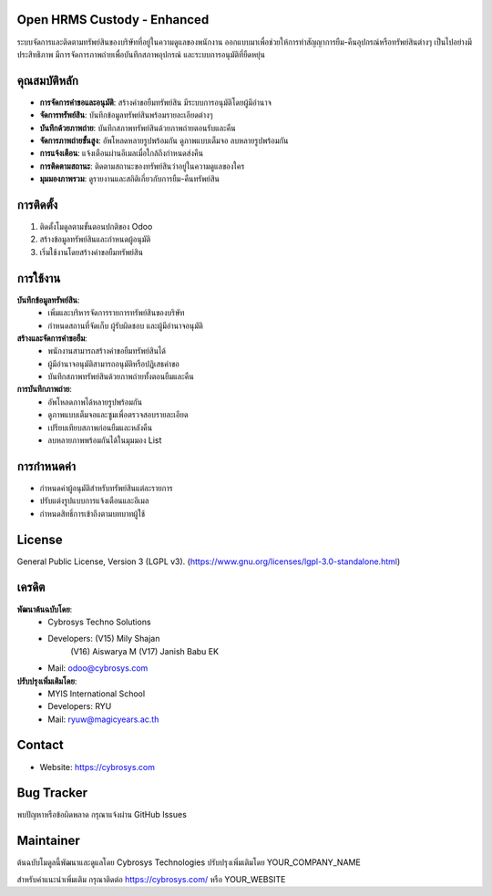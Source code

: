 .. image:: https://img.shields.io/badge/license-LGPL--3-green.svg
    :target: https://www.gnu.org/licenses/lgpl-3.0-standalone.html
    :alt: License: LGPL-3


Open HRMS Custody - Enhanced
============================

ระบบจัดการและติดตามทรัพย์สินของบริษัทที่อยู่ในความดูแลของพนักงาน ออกแบบมาเพื่อช่วยให้การทำสัญญาการยืม-คืนอุปกรณ์หรือทรัพย์สินต่างๆ เป็นไปอย่างมีประสิทธิภาพ มีการจัดการภาพถ่ายเพื่อบันทึกสภาพอุปกรณ์ และระบบการอนุมัติที่ยืดหยุ่น

คุณสมบัติหลัก
=============

* **การจัดการคำขอและอนุมัติ**: สร้างคำขอยืมทรัพย์สิน มีระบบการอนุมัติโดยผู้มีอำนาจ
* **จัดการทรัพย์สิน**: บันทึกข้อมูลทรัพย์สินพร้อมรายละเอียดต่างๆ
* **บันทึกด้วยภาพถ่าย**: บันทึกสภาพทรัพย์สินด้วยภาพถ่ายตอนรับและคืน
* **จัดการภาพถ่ายขั้นสูง**: อัพโหลดหลายรูปพร้อมกัน ดูภาพแบบเต็มจอ ลบหลายรูปพร้อมกัน
* **การแจ้งเตือน**: แจ้งเตือนผ่านอีเมลเมื่อใกล้ถึงกำหนดส่งคืน
* **การติดตามสถานะ**: ติดตามสถานะของทรัพย์สินว่าอยู่ในความดูแลของใคร
* **มุมมองภาพรวม**: ดูรายงานและสถิติเกี่ยวกับการยืม-คืนทรัพย์สิน

การติดตั้ง
==========

1. ติดตั้งโมดูลตามขั้นตอนปกติของ Odoo
2. สร้างข้อมูลทรัพย์สินและกำหนดผู้อนุมัติ
3. เริ่มใช้งานโดยสร้างคำขอยืมทรัพย์สิน

การใช้งาน
=========

**บันทึกข้อมูลทรัพย์สิน**:
  * เพิ่มและบริหารจัดการรายการทรัพย์สินของบริษัท
  * กำหนดสถานที่จัดเก็บ ผู้รับผิดชอบ และผู้มีอำนาจอนุมัติ

**สร้างและจัดการคำขอยืม**:
  * พนักงานสามารถสร้างคำขอยืมทรัพย์สินได้
  * ผู้มีอำนาจอนุมัติสามารถอนุมัติหรือปฏิเสธคำขอ
  * บันทึกสภาพทรัพย์สินด้วยภาพถ่ายทั้งตอนยืมและคืน

**การบันทึกภาพถ่าย**:
  * อัพโหลดภาพได้หลายรูปพร้อมกัน
  * ดูภาพแบบเต็มจอและซูมเพื่อตรวจสอบรายละเอียด
  * เปรียบเทียบสภาพก่อนยืมและหลังคืน
  * ลบหลายภาพพร้อมกันได้ในมุมมอง List

การกำหนดค่า
===========

* กำหนดค่าผู้อนุมัติสำหรับทรัพย์สินแต่ละรายการ
* ปรับแต่งรูปแบบการแจ้งเตือนและอีเมล
* กำหนดสิทธิ์การเข้าถึงตามบทบาทผู้ใช้

License
=======
General Public License, Version 3 (LGPL v3).
(https://www.gnu.org/licenses/lgpl-3.0-standalone.html)

เครดิต
======
**พัฒนาต้นฉบับโดย**:
   * Cybrosys Techno Solutions
   * Developers: (V15) Mily Shajan
                (V16) Aiswarya M
                (V17) Janish Babu EK
   * Mail: odoo@cybrosys.com

**ปรับปรุงเพิ่มเติมโดย**:
   * MYIS International School
   * Developers: RYU
   * Mail: ryuw@magicyears.ac.th

Contact
=======
* Website: https://cybrosys.com

Bug Tracker
===========
พบปัญหาหรือข้อผิดพลาด กรุณาแจ้งผ่าน GitHub Issues

Maintainer
==========
.. image:: https://cybrosys.com/images/logo.png
   :target: https://cybrosys.com

ต้นฉบับโมดูลนี้พัฒนาและดูแลโดย Cybrosys Technologies 
ปรับปรุงเพิ่มเติมโดย YOUR_COMPANY_NAME

สำหรับคำแนะนำเพิ่มเติม กรุณาติดต่อ https://cybrosys.com/ หรือ YOUR_WEBSITE
